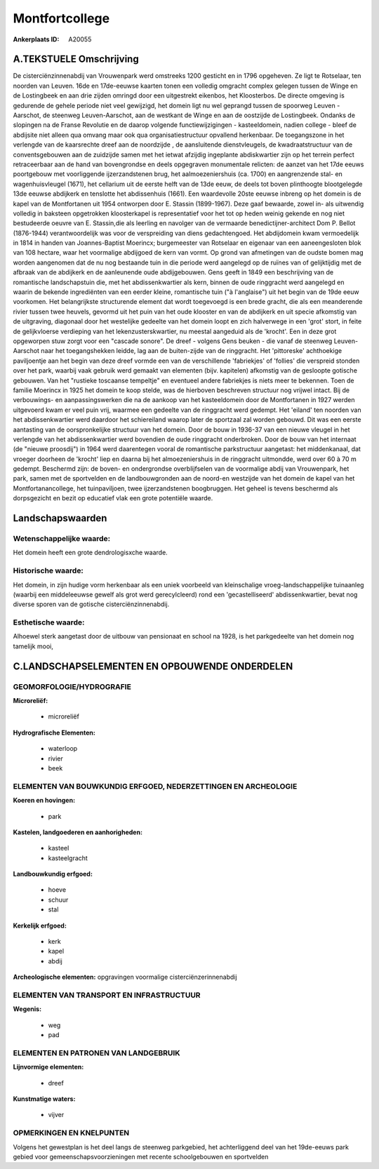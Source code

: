 Montfortcollege
===============

:Ankerplaats ID: A20055




A.TEKSTUELE Omschrijving
------------

De cisterciënzinnenabdij van Vrouwenpark werd omstreeks 1200 gesticht
en in 1796 opgeheven. Ze ligt te Rotselaar, ten noorden van Leuven. 16de
en 17de-eeuwse kaarten tonen een volledig omgracht complex gelegen
tussen de Winge en de Lostingbeek en aan drie zijden omringd door een
uitgestrekt eikenbos, het Kloosterbos. De directe omgeving is gedurende
de gehele periode niet veel gewijzigd, het domein ligt nu wel geprangd
tussen de spoorweg Leuven -Aarschot, de steenweg Leuven-Aarschot, aan de
westkant de Winge en aan de oostzijde de Lostingbeek. Ondanks de
slopingen na de Franse Revolutie en de daarop volgende
functiewijzigingen - kasteeldomein, nadien college - bleef de abdijsite
niet alleen qua omvang maar ook qua organisatiestructuur opvallend
herkenbaar. De toegangszone in het verlengde van de kaarsrechte dreef
aan de noordzijde , de aansluitende dienstvleugels, de kwadraatstructuur
van de conventsgebouwen aan de zuidzijde samen met het ietwat afzijdig
ingeplante abdiskwartier zijn op het terrein perfect retraceerbaar aan
de hand van bovengrondse en deels opgegraven monumentale relicten: de
aanzet van het 17de eeuws poortgebouw met voorliggende ijzerzandstenen
brug, het aalmoezeniershuis (ca. 1700) en aangrenzende stal- en
wagenhuisvleugel (1671), het cellarium uit de eerste helft van de 13de
eeuw, de deels tot boven plinthoogte blootgelegde 13de eeuwse abdijkerk
en tenslotte het abdissenhuis (1661). Een waardevolle 20ste eeuwse
inbreng op het domein is de kapel van de Montfortanen uit 1954 ontworpen
door E. Stassin (1899-1967). Deze gaaf bewaarde, zowel in- als uitwendig
volledig in baksteen opgetrokken kloosterkapel is representatief voor
het tot op heden weinig gekende en nog niet bestudeerde oeuvre van E.
Stassin,die als leerling en navolger van de vermaarde
benedictijner-architect Dom P. Bellot (1876-1944) verantwoordelijk was
voor de verspreiding van diens gedachtengoed. Het abdijdomein kwam
vermoedelijk in 1814 in handen van Joannes-Baptist Moerincx;
burgemeester van Rotselaar en eigenaar van een aaneengesloten blok van
108 hectare, waar het voormalige abdijgoed de kern van vormt. Op grond
van afmetingen van de oudste bomen mag worden aangenomen dat de nu nog
bestaande tuin in die periode werd aangelegd op de ruïnes van of
gelijktijdig met de afbraak van de abdijkerk en de aanleunende oude
abdijgebouwen. Gens geeft in 1849 een beschrijving van de romantische
landschapstuin die, met het abdissenkwartier als kern, binnen de oude
ringgracht werd aangelegd en waarin de bekende ingrediënten van een
eerder kleine, romantische tuin ("à l'anglaise") uit het begin van de
19de eeuw voorkomen. Het belangrijkste structurende element dat wordt
toegevoegd is een brede gracht, die als een meanderende rivier tussen
twee heuvels, gevormd uit het puin van het oude klooster en van de
abdijkerk en uit specie afkomstig van de uitgraving, diagonaal door het
westelijke gedeelte van het domein loopt en zich halverwege in een
'grot' stort, in feite de gelijkvloerse verdieping van het
lekenzusterskwartier, nu meestal aangeduid als de 'krocht'. Een in deze
grot opgeworpen stuw zorgt voor een "cascade sonore". De dreef - volgens
Gens beuken - die vanaf de steenweg Leuven-Aarschot naar het
toegangshekken leidde, lag aan de buiten-zijde van de ringgracht. Het
'pittoreske' achthoekige paviljoentje aan het begin van deze dreef
vormde een van de verschillende 'fabriekjes' of 'follies' die verspreid
stonden over het park, waarbij vaak gebruik werd gemaakt van elementen
(bijv. kapitelen) afkomstig van de gesloopte gotische gebouwen. Van het
"rustieke toscaanse tempeltje" en eventueel andere fabriekjes is niets
meer te bekennen. Toen de familie Moerincx in 1925 het domein te koop
stelde, was de hierboven beschreven structuur nog vrijwel intact. Bij de
verbouwings- en aanpassingswerken die na de aankoop van het
kasteeldomein door de Montfortanen in 1927 werden uitgevoerd kwam er
veel puin vrij, waarmee een gedeelte van de ringgracht werd gedempt. Het
'eiland' ten noorden van het abdissenkwartier werd daardoor het
schiereiland waarop later de sportzaal zal worden gebouwd. Dit was een
eerste aantasting van de oorspronkelijke structuur van het domein. Door
de bouw in 1936-37 van een nieuwe vleugel in het verlengde van het
abdissenkwartier werd bovendien de oude ringgracht onderbroken. Door de
bouw van het internaat (de "nieuwe proosdij") in 1964 werd daarentegen
vooral de romantische parkstructuur aangetast: het middenkanaal, dat
vroeger doorheen de 'krocht' liep en daarna bij het almoezeniershuis in
de ringgracht uitmondde, werd over 60 à 70 m gedempt. Beschermd zijn: de
boven- en ondergrondse overblijfselen van de voormalige abdij van
Vrouwenpark, het park, samen met de sportvelden en de landbouwgronden
aan de noord-en westzijde van het domein de kapel van het
Montfortanancollege, het tuinpaviljoen, twee ijzerzandstenen
boogbruggen. Het geheel is tevens beschermd als dorpsgezicht en bezit op
educatief vlak een grote potentiële waarde. 



Landschapswaarden
-----------------


Wetenschappelijke waarde:
~~~~~~~~~~~~~~~~~~~~~~~~~

Het domein heeft een grote dendrologisxche waarde.

Historische waarde:
~~~~~~~~~~~~~~~~~~~


Het domein, in zijn hudige vorm herkenbaar als een uniek voorbeeld
van kleinschalige vroeg-landschappelijke tuinaanleg (waarbij een
middeleeuwse gewelf als grot werd gerecylcleerd) rond een
'gecastelliseerd' abdissenkwartier, bevat nog diverse sporen van de
gotische cisterciënzinnenabdij.

Esthetische waarde:
~~~~~~~~~~~~~~~~~~~

Alhoewel sterk aangetast door de uitbouw van
pensionaat en school na 1928, is het parkgedeelte van het domein nog
tamelijk mooi,



C.LANDSCHAPSELEMENTEN EN OPBOUWENDE ONDERDELEN
-----------------------------------------------



GEOMORFOLOGIE/HYDROGRAFIE
~~~~~~~~~~~~~~~~~~~~~~~~~

**Microreliëf:**

 * microreliëf


**Hydrografische Elementen:**

 * waterloop
 * rivier
 * beek



ELEMENTEN VAN BOUWKUNDIG ERFGOED, NEDERZETTINGEN EN ARCHEOLOGIE
~~~~~~~~~~~~~~~~~~~~~~~~~~~~~~~~~~~~~~~~~~~~~~~~~~~~~~~~~~~~~~~

**Koeren en hovingen:**

 * park


**Kastelen, landgoederen en aanhorigheden:**

 * kasteel
 * kasteelgracht


**Landbouwkundig erfgoed:**

 * hoeve
 * schuur
 * stal


**Kerkelijk erfgoed:**

 * kerk
 * kapel
 * abdij


**Archeologische elementen:**
opgravingen voormalige cisterciënzerinnenabdij

ELEMENTEN VAN TRANSPORT EN INFRASTRUCTUUR
~~~~~~~~~~~~~~~~~~~~~~~~~~~~~~~~~~~~~~~~~

**Wegenis:**

 * weg
 * pad



ELEMENTEN EN PATRONEN VAN LANDGEBRUIK
~~~~~~~~~~~~~~~~~~~~~~~~~~~~~~~~~~~~~

**Lijnvormige elementen:**

 * dreef

**Kunstmatige waters:**

 * vijver



OPMERKINGEN EN KNELPUNTEN
~~~~~~~~~~~~~~~~~~~~~~~~~

Volgens het gewestplan is het deel langs de steenweg parkgebied, het
achterliggend deel van het 19de-eeuws park gebied voor
gemeenschapsvoorzieningen met recente schoolgebouwen en sportvelden
